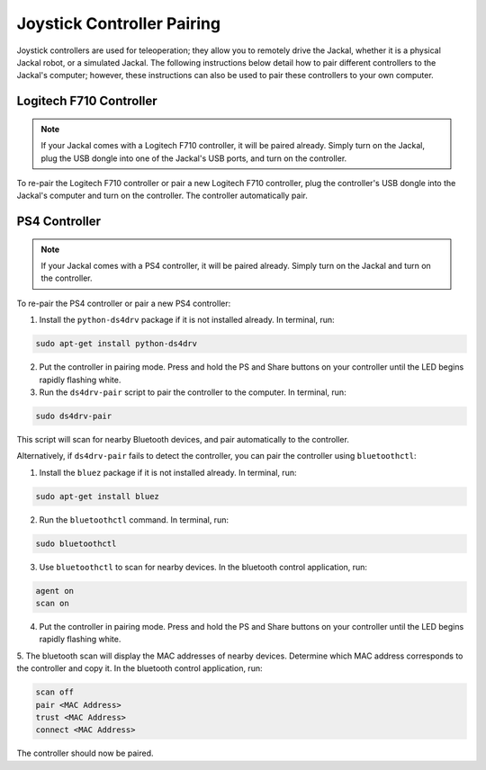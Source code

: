 Joystick Controller Pairing
============================

Joystick controllers are used for teleoperation; they allow you to remotely drive the Jackal, whether it is a physical Jackal robot, or a simulated Jackal. The following instructions below detail how to pair different controllers to the Jackal's computer; however, these instructions can also be used to pair these controllers to your own computer.

Logitech F710 Controller
---------------------------

.. Note::

  If your Jackal comes with a Logitech F710 controller, it will be paired already. Simply turn on the Jackal, plug the USB dongle into one of the Jackal's USB ports, and turn on the controller.

To re-pair the Logitech F710 controller or pair a new Logitech F710 controller, plug the controller's USB dongle into the Jackal's computer and turn on the controller. The controller automatically pair.

PS4 Controller
---------------

.. Note::

  If your Jackal comes with a PS4 controller, it will be paired already. Simply turn on the Jackal and turn on the controller.

To re-pair the PS4 controller or pair a new PS4 controller:

1. Install the ``python-ds4drv`` package if it is not installed already. In terminal, run:

.. code-block:: bash

  sudo apt-get install python-ds4drv

2. Put the controller in pairing mode. Press and hold the PS and Share buttons on your controller until the LED begins rapidly flashing white.

3. Run the ``ds4drv-pair`` script to pair the controller to the computer. In terminal, run:

.. code-block:: bash

  sudo ds4drv-pair

This script will scan for nearby Bluetooth devices, and pair automatically to the controller.

Alternatively, if ``ds4drv-pair`` fails to detect the controller, you can pair the controller using ``bluetoothctl``:

1. Install the ``bluez`` package if it is not installed already. In terminal, run:

.. code-block:: text

  sudo apt-get install bluez

2. Run the ``bluetoothctl`` command. In terminal, run:

.. code-block:: text

  sudo bluetoothctl

3. Use ``bluetoothctl`` to scan for nearby devices. In the bluetooth control application, run:

.. code-block:: text

  agent on
  scan on

4. Put the controller in pairing mode. Press and hold the PS and Share buttons on your controller until the LED begins rapidly flashing white.

5. The bluetooth scan will display the MAC addresses of nearby devices. Determine which MAC address corresponds to the
controller and copy it. In the bluetooth control application, run:

.. code-block:: text

  scan off
  pair <MAC Address>
  trust <MAC Address>
  connect <MAC Address>

The controller should now be paired.
